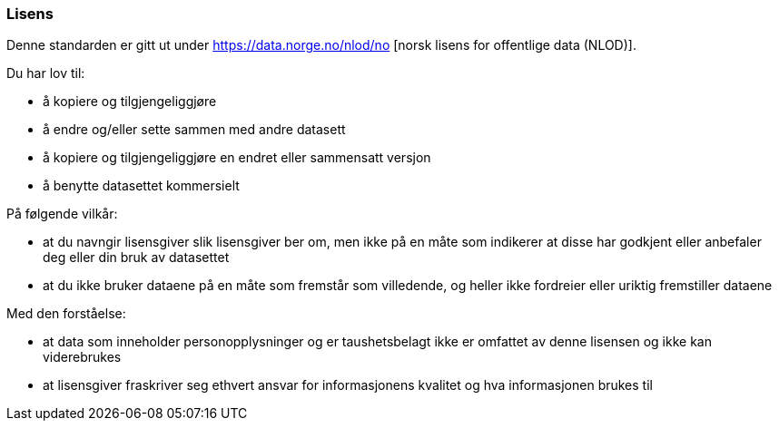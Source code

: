 ////
START Lisensvilkår 
////

[discrete]
=== Lisens

Denne standarden er gitt ut under 
https://data.norge.no/nlod/no [norsk lisens for offentlige data (NLOD)].

Du har lov til:

* å kopiere og tilgjengeliggjøre
* å endre og/eller sette sammen med andre datasett
* å kopiere og tilgjengeliggjøre en endret eller sammensatt versjon
* å benytte datasettet kommersielt

På følgende vilkår:

* at du navngir lisensgiver slik lisensgiver ber om, men ikke på en måte som
indikerer at disse har godkjent eller anbefaler deg eller din bruk av datasettet
* at du ikke bruker dataene på en måte som fremstår som villedende, og heller ikke
fordreier eller uriktig fremstiller dataene

Med den forståelse:

* at data som inneholder personopplysninger og er taushetsbelagt ikke er omfattet
av denne lisensen og ikke kan viderebrukes
* at lisensgiver fraskriver seg ethvert ansvar for informasjonens kvalitet og hva informasjonen brukes til

////
SLUTT Lisensvilkår 
////